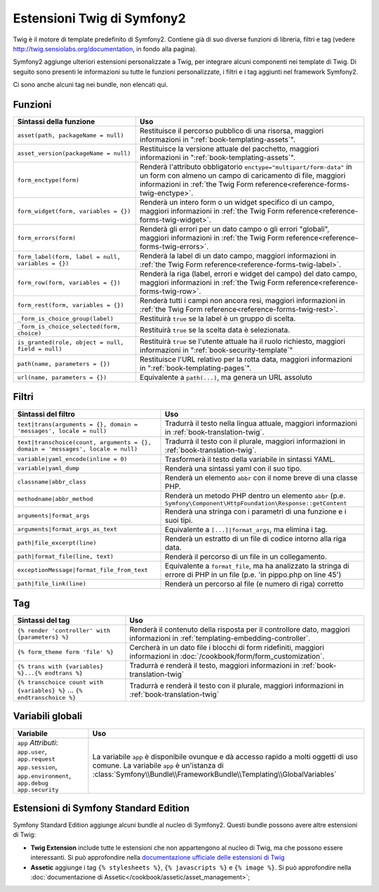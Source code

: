 .. index::
    single: Estensioni Twig di Symfony2

Estensioni Twig di Symfony2
===========================

Twig è il motore di template predefinito di Symfony2. Contiene già di suo diverse
funzioni di libreria, filtri e tag (vedere `http://twig.sensiolabs.org/documentation`_,
in fondo alla pagina).

Symfony2 aggiunge ulteriori estensioni personalizzate a Twig, per integrare alcuni
componenti nei template di Twig. Di seguito sono presenti le informazioni su tutte le
funzioni personalizzate, i filtri e i tag aggiunti nel framework Symfony2.

Ci sono anche alcuni tag nei bundle, non elencati qui.

Funzioni
--------

+----------------------------------------------------+--------------------------------------------------------------------------------------------+
| Sintassi della funzione                            | Uso                                                                                        |
+====================================================+============================================================================================+
| ``asset(path, packageName = null)``                | Restituisce il percorso pubblico di una risorsa, maggiori informazioni in                  |
|                                                    | ":ref:`book-templating-assets`".                                                           |
+----------------------------------------------------+--------------------------------------------------------------------------------------------+
| ``asset_version(packageName = null)``              | Restituisce la versione attuale del pacchetto, maggiori informazioni in                    |
|                                                    | ":ref:`book-templating-assets`".                                                           |
+----------------------------------------------------+--------------------------------------------------------------------------------------------+
| ``form_enctype(form)``                             | Renderà l'attributo obbligatorio ``enctype="multipart/form-data"`` in un                   |
|                                                    | form con almeno un campo di caricamento di file, maggiori informazioni in                  |
|                                                    | :ref:`the Twig Form reference<reference-forms-twig-enctype>`.                              |
+----------------------------------------------------+--------------------------------------------------------------------------------------------+
| ``form_widget(form, variables = {})``              | Renderà un intero form o un widget specifico di un campo,                                  |
|                                                    | maggiori informazioni in :ref:`the Twig Form reference<reference-forms-twig-widget>`.      |
+----------------------------------------------------+--------------------------------------------------------------------------------------------+
| ``form_errors(form)``                              | Renderà gli errori per un dato campo o gli errori "globali",                               |
|                                                    | maggiori informazioni in :ref:`the Twig Form reference<reference-forms-twig-errors>`.      |
+----------------------------------------------------+--------------------------------------------------------------------------------------------+
| ``form_label(form, label = null, variables = {})`` | Renderà la label di un dato campo, maggiori informazioni in                                |
|                                                    | :ref:`the Twig Form reference<reference-forms-twig-label>`.                                |
+----------------------------------------------------+--------------------------------------------------------------------------------------------+
| ``form_row(form, variables = {})``                 | Renderà la riga (label, errori e widget del campo) del dato campo,                         |
|                                                    | maggiori informazioni in :ref:`the Twig Form reference<reference-forms-twig-row>`.         |
+----------------------------------------------------+--------------------------------------------------------------------------------------------+
| ``form_rest(form, variables = {})``                | Renderà tutti i campi non ancora resi, maggiori informazioni in                            |
|                                                    | :ref:`the Twig Form reference<reference-forms-twig-rest>`.                                 |
+----------------------------------------------------+--------------------------------------------------------------------------------------------+
| ``_form_is_choice_group(label)``                   | Restituirà ``true`` se la label è un gruppo di scelta.                                     |
+----------------------------------------------------+--------------------------------------------------------------------------------------------+
| ``_form_is_choice_selected(form, choice)``         | Restituirà ``true`` se la scelta data è selezionata.                                       |
+----------------------------------------------------+--------------------------------------------------------------------------------------------+
| ``is_granted(role, object = null, field = null)``  | Restituirà ``true`` se l'utente attuale ha il ruolo richiesto, maggiori                    |
|                                                    | informazioni in ":ref:`book-security-template`"                                            |
+----------------------------------------------------+--------------------------------------------------------------------------------------------+
| ``path(name, parameters = {})``                    | Restituisce l'URL relativo per la rotta data, maggiori informazioni in                     |
|                                                    | ":ref:`book-templating-pages`".                                                            |
+----------------------------------------------------+--------------------------------------------------------------------------------------------+
| ``url(name, parameters = {})``                     | Equivalente a ``path(...)``, ma genera un URL assoluto                                     |
+----------------------------------------------------+--------------------------------------------------------------------------------------------+

Filtri
------

+---------------------------------------------------------------------------------+-------------------------------------------------------------------+
| Sintassi del filtro                                                             | Uso                                                               |
+=================================================================================+===================================================================+
| ``text|trans(arguments = {}, domain = 'messages', locale = null)``              | Tradurrà il testo nella lingua attuale, maggiori                  |
|                                                                                 | informazioni in :ref:`book-translation-twig`.                     |
+---------------------------------------------------------------------------------+-------------------------------------------------------------------+
| ``text|transchoice(count, arguments = {}, domain = 'messages', locale = null)`` | Tradurrà il testo con il plurale, maggiori informazioni           |
|                                                                                 | in :ref:`book-translation-twig`.                                  |
+---------------------------------------------------------------------------------+-------------------------------------------------------------------+
| ``variable|yaml_encode(inline = 0)``                                            | Trasformerà il testo della variabile in sintassi YAML.            |
+---------------------------------------------------------------------------------+-------------------------------------------------------------------+
| ``variable|yaml_dump``                                                          | Renderà una sintassi yaml con il suo tipo.                        |
+---------------------------------------------------------------------------------+-------------------------------------------------------------------+
| ``classname|abbr_class``                                                        | Renderà un elemento ``abbr`` con il nome breve di una             |
|                                                                                 | classe PHP.                                                       |
+---------------------------------------------------------------------------------+-------------------------------------------------------------------+
| ``methodname|abbr_method``                                                      | Renderà un metodo PHP dentro un elemento ``abbr``                 |
|                                                                                 | (p.e. ``Symfony\Component\HttpFoundation\Response::getContent``   |
+---------------------------------------------------------------------------------+-------------------------------------------------------------------+
| ``arguments|format_args``                                                       | Renderà una stringa con i parametri di una funzione e i suoi      |
|                                                                                 | tipi.                                                             |
+---------------------------------------------------------------------------------+-------------------------------------------------------------------+
| ``arguments|format_args_as_text``                                               | Equivalente a ``[...]|format_args``, ma elimina i tag.            |
+---------------------------------------------------------------------------------+-------------------------------------------------------------------+
| ``path|file_excerpt(line)``                                                     | Renderà un estratto di un file di codice intorno alla riga data.  |
+---------------------------------------------------------------------------------+-------------------------------------------------------------------+
| ``path|format_file(line, text)``                                                | Renderà il percorso di un file in un collegamento.                |
+---------------------------------------------------------------------------------+-------------------------------------------------------------------+
| ``exceptionMessage|format_file_from_text``                                      | Equivalente a ``format_file``, ma ha analizzato la stringa di     |
|                                                                                 | errore di PHP in un file (p.e. 'in pippo.php on line 45')         |
+---------------------------------------------------------------------------------+-------------------------------------------------------------------+
| ``path|file_link(line)``                                                        | Renderà un percorso al file (e numero di riga) corretto           |
+---------------------------------------------------------------------------------+-------------------------------------------------------------------+

Tag
---

+---------------------------------------------------+-------------------------------------------------------------------+
| Sintassi del tag                                  | Uso                                                               |
+===================================================+===================================================================+
| ``{% render 'controller' with {parameters} %}``   | Renderà il contenuto della risposta per il controllore dato,      |
|                                                   | maggiori informazioni in :ref:`templating-embedding-controller`.  |
+---------------------------------------------------+-------------------------------------------------------------------+
| ``{% form_theme form 'file' %}``                  | Cercherà in un dato file i blocchi di form ridefiniti,            |
|                                                   | maggiori informazioni in :doc:`/cookbook/form/form_customization`.|
+---------------------------------------------------+-------------------------------------------------------------------+
| ``{% trans with {variables} %}...{% endtrans %}`` | Tradurrà e renderà il testo, maggiori informazioni in             |
|                                                   | :ref:`book-translation-twig`                                      |
+---------------------------------------------------+-------------------------------------------------------------------+
| ``{% transchoice count with {variables} %}``      | Tradurrà e renderà il testo con il plurale, maggiori              |
| ...                                               | informazioni in :ref:`book-translation-twig`                      |
| ``{% endtranschoice %}``                          |                                                                   |
+---------------------------------------------------+-------------------------------------------------------------------+

Variabili globali
-----------------

+-------------------------------------------------------+------------------------------------------------------------------------------------+
| Variabile                                             | Uso                                                                                |
+=======================================================+====================================================================================+
| ``app`` *Attributi*: ``app.user``, ``app.request``    | La variabile ``app`` è disponibile ovunque e dà accesso rapido                     |
| ``app.session``, ``app.environment``, ``app.debug``   | a molti oggetti di uso comune. La variabile ``app`` è un'istanza                   |
| ``app.security``                                      | di :class:`Symfony\\Bundle\\FrameworkBundle\\Templating\\GlobalVariables`          |
+-------------------------------------------------------+------------------------------------------------------------------------------------+

Estensioni di Symfony Standard Edition
--------------------------------------

Symfony Standard Edition aggiunge alcuni bundle al nucleo di Symfony2.
Questi bundle possono avere altre estensioni di Twig:

* **Twig Extension** include tutte le estensioni che non appartengono al nucleo
  di Twig, ma che possono essere interessanti. Si può approfondire nella
  `documentazione ufficiale delle estensioni di Twig`_
* **Assetic** aggiunge i tag ``{% stylesheets %}``, ``{% javascripts %}`` e 
  ``{% image %}``. Si può approfondire nella 
  :doc:`documentazione di Assetic</cookbook/assetic/asset_management>`;

.. _`documentazione ufficiale delle estensioni di Twig`: http://twig.sensiolabs.org/doc/extensions/index.html
.. _`http://twig.sensiolabs.org/documentation`: http://twig.sensiolabs.org/documentation
